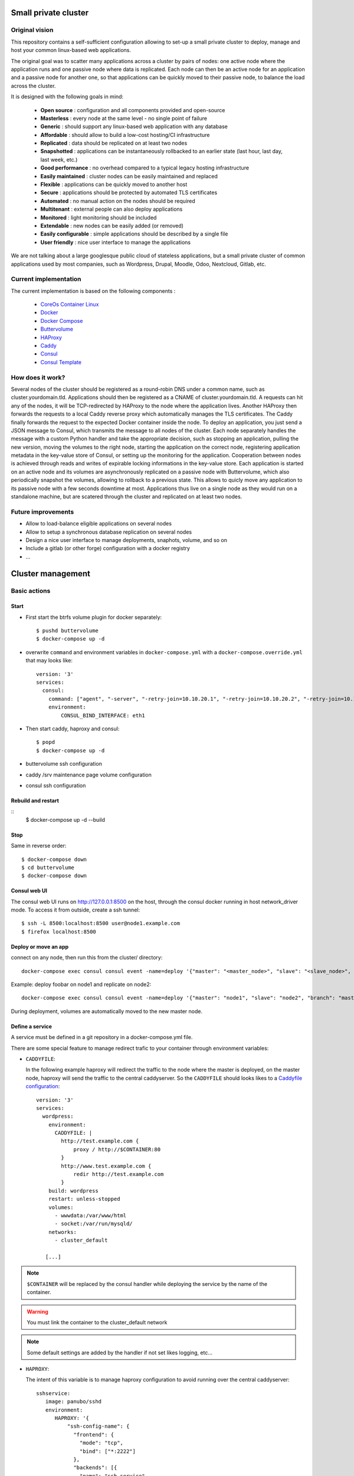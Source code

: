 .. image:: https://travis-ci.org/mlfmonde/cluster.svg?branch=master
   :target: https://travis-ci.org/mlfmonde/cluster
   :alt: Travis state

Small private cluster
=====================

Original vision
***************

This repository contains a self-sufficient configuration allowing to set-up a
small private cluster to deploy, manage and host your common linux-based web applications.

The original goal was to scatter many applications across a cluster by pairs of
nodes: one active node where the application runs and one passive node where
data is replicated. Each node can then be an active node for an application and
a passive node for another one, so that applications can be quickly moved to
their passive node, to balance the load across the cluster.

It is designed with the following goals in mind:

    * **Open source** : configuration and all components provided and open-source
    * **Masterless** : every node at the same level - no single point of failure
    * **Generic** : should support any linux-based web application with any database
    * **Affordable** : should allow to build a low-cost hosting/CI infrastructure
    * **Replicated** : data should be replicated on at least two nodes
    * **Snapshotted** : applications can be instantaneously rollbacked to an earlier state (last hour, last day, last week, etc.)
    * **Good performance** : no overhead compared to a typical legacy hosting infrastructure
    * **Easily maintained** : cluster nodes can be easily maintained and replaced
    * **Flexible** : applications can be quickly moved to another host
    * **Secure** : applications should be protected by automated TLS certificates
    * **Automated** : no manual action on the nodes should be required
    * **Multitenant** : external people can also deploy applications
    * **Monitored** : light monitoring should be included 
    * **Extendable** : new nodes can be easily added (or removed)
    * **Easily configurable** : simple applications should be described by a single file
    * **User friendly** : nice user interface to manage the applications

We are not talking about a large googlesque public cloud of stateless applications,
but a small private cluster of common applications used by most companies, such as Wordpress, Drupal,
Moodle, Odoo, Nextcloud, Gitlab, etc.

Current implementation
**********************

The current implementation is based on the following components :

    * `CoreOs Container Linux <https://coreos.com/>`_
    * `Docker <https://www.docker.com/>`_
    * `Docker Compose <https://docs.docker.com/compose/>`_
    * `Buttervolume <https://pypi.python.org/pypi/buttervolume>`_
    * `HAProxy <https://www.haproxy.org/>`_
    * `Caddy <https://caddyserver.com/>`_
    * `Consul <https://www.consul.io/>`_
    * `Consul Template <https://github.com/hashicorp/consul-template>`_

How does it work?
*****************

Several nodes of the cluster should be registered as a round-robin DNS under a
common name, such as cluster.yourdomain.tld. Applications should then be
registered as a CNAME of cluster.yourdomain.tld. A requests can hit any of the
nodes, it will be TCP-redirected by HAProxy to the node where the application
lives. Another HAProxy then forwards the requests to a local Caddy reverse
proxy which automatically manages the TLS certificates. The Caddy finally
forwards the request to the expected Docker container inside the node.  To
deploy an application, you just send a JSON message to Consul, which transmits
the message to all nodes of the cluster. Each node separately handles the
message with a custom Python handler and take the appropriate decision, such as
stopping an application, pulling the new version, moving the volumes to the
right node, starting the application on the correct node, registering
application metadata in the key-value store of Consul, or setting up the
monitoring for the application.  Cooperation between nodes is achieved through
reads and writes of expirable locking informations in the key-value store. Each
application is started on an active node and its volumes are asynchronously
replicated on a passive node with Buttervolume, which also periodically
snapshot the volumes, allowing to rollback to a previous state. This allows to
quicly move any application to its passive node with a few seconds downtime at
most. Applications thus live on a single node as they would run on a standalone
machine, but are scatered through the cluster and replicated on at least two
nodes.

Future improvements
*******************

- Allow to load-balance eligible applications on several nodes
- Allow to setup a synchronous database replication on several nodes
- Design a nice user interface to manage deployments, snaphots, volume, and so on
- Include a gitlab (or other forge) configuration with a docker registry
- ...

Cluster management
==================

Basic actions
*************

Start
-----

* First start the btrfs volume plugin for docker separately::

    $ pushd buttervolume
    $ docker-compose up -d

* overwrite ``command`` and environment variables in ``docker-compose.yml``
  with a ``docker-compose.override.yml`` that may looks like::

   version: '3'
   services:
     consul:
       command: ["agent", "-server", "-retry-join=10.10.20.1", "-retry-join=10.10.20.2", "-retry-join=10.10.20.3", "-ui"]
       environment:
           CONSUL_BIND_INTERFACE: eth1

* Then start caddy, haproxy and consul::

    $ popd
    $ docker-compose up -d


* buttervolume ssh configuration

* caddy /srv maintenance page volume configuration

* consul ssh configuration


Rebuild and restart
-------------------
::
    $ docker-compose up -d --build


Stop
----

Same in reverse order::

    $ docker-compose down
    $ cd buttervolume
    $ docker-compose down


Consul web UI
-------------

The consul web UI runs on http://127.0.0.1:8500 on the host, through the consul docker running in host network_driver mode.
To access it from outside, create a ssh tunnel::

    $ ssh -L 8500:localhost:8500 user@node1.example.com
    $ firefox localhost:8500


Deploy or move an app
---------------------

connect on any node, then run this from the cluster/ directory::

    docker-compose exec consul consul event -name=deploy '{"master": "<master_node>", "slave": "<slave_node>", "branch": "<branch_name>", "repo": "<repository_url>"}'

Example: deploy foobar on node1 and replicate on node2::

    docker-compose exec consul consul event -name=deploy '{"master": "node1", "slave": "node2", "branch": "master", "repo": "ssh://git@gitlab.example.com/hosting/foobar"}

During deployment, volumes are automatically moved to the new master node.

Define a service
----------------

A service must be defined in a git repository in a docker-compose.yml file.

There are some special feature to manage redirect trafic to your container
through environment variables:

* ``CADDYFILE``:

  In the following example haproxy will redirect the traffic to the node where
  the master is deployed, on the master node, haproxy will send the traffic
  to the central caddyserver. So the  ``CADDYFILE`` should looks likes to a
  `Caddyfile configuration <https://caddyserver.com/docs>`_::

      version: '3'
      services:
        wordpress:
          environment:
            CADDYFILE: |
              http://test.example.com {
                  proxy / http://$CONTAINER:80
              }
              http://www.test.example.com {
                  redir http://test.example.com
              }
          build: wordpress
          restart: unless-stopped
          volumes:
            - wwwdata:/var/www/html
            - socket:/var/run/mysqld/
          networks:
            - cluster_default

         [...]

.. note::

   ``$CONTAINER`` will be replaced by the consul handler while deploying
   the service by the name of the container.

.. warning::

   You must link the container to the cluster_default network

.. note::

   Some default settings are added by the handler if not set likes logging,
   etc...



* ``HAPROXY``:

  The intent of this variable is to manage haproxy configuration to avoid
  running over the central caddyserver::

      sshservice:
         image: panubo/sshd
         environment:
            HAPROXY: '{
                "ssh-config-name": {
                  "frontend": {
                    "mode": "tcp",
                    "bind": ["*:2222"]
                  },
                  "backends": [{
                    "name": "ssh-service",
                    "use_backend_option": "",
                    "port": "22",
                    "peer_port": "2222"
                  }]
                }
           }'
         networks:
            - cluster_default

  The above configuration should produce the following haproxy config::

      frontend front-ssh-config-name
          mode tcp
          bind *:2222
          use_backend backend-ssh-service

      backend backend-ssh-service
          mode tcp
          server node1 sshservice_container_name:22


.. warning::

   You must link the container to the cluster_default network


``HAPROXY`` can be a yaml or json format (as far python ``yaml.load`` car parse
json) so a more exhaustive config may looks like this::

        http-in:
          backends:
            - name: another.example.com
              use_backend_option: "if { hdr(host) -i another.example.com }"
              port: 80
              peer_port: 80
        ssh-config-name:
          frontend:
            mode: tcp
            bind:
              - "*:2222"
            options:
              - "test"
              - "test2"
          backends:
            - name: ssh-service-wordpress2
              port: 22
              peer_port: 2222
              server_option: send_proxy


* ``http-in`` and ``https-in`` are special values to manage HTTP (80) and
  HTTPS (443) ports. frontend configuration will be ignored, you needs to
  write the configuration in the ``haproxy.cfg.tmpl``. Otherwhise
  ``ssh-config-name`` will be the name of the frontend in the haproxy
  configuration. It MUST be unique over services (different docker-compose.yml).

.. note::

    If a frontend name is the same over services in the same docker-compose.yml
    frontend options, bind and backends are aggregated.

* ``frontend``: define frontend configuration. Required if config name is not
  one of ``http-in``, ``https-in``.

    * ``mode`` (required): `mode or protocole <https://cbonte.github.io/
      haproxy-dconv/1.8/configuration.html#4.2-mode>`_
    * ``bind`` (required): refer to `haproxy bind options <https://
      cbonte.github.io/haproxy-dconv/1.8/configuration.html#5.1>`_
    * ``options`` (optional): a list of valid frontend options to add to the
      frontend. on line per item.
* ``backends`` (required): a list of backend
    * ``use_backend_option`` (optional, you sould provide it in case of
      ``http-in`` or ``https-in``): options added in the frontend part to
      properly select the current backend. Learn more on `haproxy
      documentation <https://cbonte.github.io/haproxy-dconv/1.8/
      configuration.html#4.2-use_backend>`_.
    * ``port`` (required): listening service port
    * ``peer_port`` (required): listening port by haproxy while forwarding
      traffic to another host
    * ``server_option``: add options to the server directive which forward
      traffic to the service or other nodes, refer to the haproxy `server
      and default server options <https://cbonte.github.io/haproxy-dconv/1.8/
      configuration.html#5.2>`_.

* ``CONSUL_CHECK_URLS``: `Consul can check <https://www.consul.io/docs/agent/
  checks.html>`_ if the service is healthy. By default the handler introspect
  your ``CADDYFILE`` environment to add checks. You can use this one to add
  extra check or if you are using only ``HAPROXY`` config.

  .. note::

    If you provide a ``service.json`` it will overwrite introspected checks
    and checks defined in ``CONSUL_CHECK_URLS``


Local development environment
-----------------------------

All docker containers can be used partially (not with ssl website) on the
developer host.

.. note::

    You can use a self signed certificate by adding ``tls self_signed`` in the
    CADDYFILE environment variable in the docker-compose service.

You need to edit ``docker-compose.dev.yml`` and set the CONSUL_BIND_INTERFACE
environment variable to define your local interface connected to your
router/internet.

Make sure the docker group has access to:

* ``/run/docker/plugins/`` directory with read/execution (``r-x``)
* ``/run/docker/plugins/btrfs.sock`` file with read/write (``rw-``)

Then::

    $ pushd buttervolume
    $ docker-compose up -d
    $ popd
    $ mkdir deploy
    $ docker-compose -f docker-compose.yml -f docker-compose.dev.yml up -d --build

And you may have buttervolumeplugin/consul/caddy/haproxy on your personal host !

To deploy a website::

    $ docker-compose exec consul consul event -name=deploy '{"master": "localhost.localdomain", "branch": "master", "repo": "https://gitlab.example.com/hosting/foobar"}'

Possibly replace localhost.localdomain with the hostname of your development machine.

Troubleshooting
***************

Manually starting, stopping or building containers
--------------------------------------------------

If you need to manually manage compose projets on a cluster node, you should go
to the ~/deploy folder and run compose commands as usually.  The compose
project name is already set in the .env file during deployment because the name
of the folder contains the deployment date and does not correspond to the
compose project name.

Duplicate btrfs/local volumes after a reboot
--------------------------------------------

Sometimes after a reboot, docker volume ls shows some volume in both local and btrfs driver (docker volume ls).
This should probably be fixed by letting buttervolume start before all other containers.

To repair the volume, just do that:

sudo -s
cd /var/lib/docker/volumes/
for v in `docker volume ls| awk '{print $2}'|sort|uniq -d`; do mv $v $v.tmp && docker volume rm $v && mv $v.tmp $v; done

Then migrate to buttervolume >= 2.0

Caddyfile is wrong
------------------

Probably an error in the Caddyfile stored in the consul KV store.

Try to regenerate the Caddyfile or haproxy.cfg manually to detect the error::

    $ ssh node1 -p 4022
    $ cd cluster
    $ docker-compose exec --user consul consul sh
    $ cat /docker-entrypoint.sh
    $ /bin/consul-template -once -template="/consul/template/caddy/Caddyfile.ctmpl:/consul/template/caddy/Caddyfile:/reload_caddy.sh"

Also try to open the web ui to quickly check the deployed parameters::

    $ ssh -L 8500:localhost:8500 user@node1
    $ firefox localhost:8500
    - click on Key/Value → app
    - You can change values, it should trigger the recompute of the Caddyfile and haproxy.cfg if something changed in the resulting file.
    - WARNING if you make a syntax error the caddyfile won't be regenerated and you may block all future deployments, or even break all the cluster.


proxy protocol
--------------

`Proxy protocol <https://www.haproxy.org/download/1.8/doc/proxy-protocol.txt>`_
let send real client IP from the first packet header even it's an encrypted
connection (like https).

.. warning::

    send-proxy and accept-proxy are already set in haproxy.
    When setting ``send-proxy`` on haproxy configuration, the backend (the
    Caddy server) **has to** understand and accept the proxy protocol.
    (note: but in Caddy conf file once configured to listen to proxy protol
    that works even it received proper http / https)


Cahier de recette
-----------------


cas à tester:
* avec tout les serveurs ont accès à internet:
* l'actuel master n'a pas accès à git
* le futur master n'a pas d'accès git
* le send ou la remonté du volume plante

Projet vide (volume, snapshot, container, projet git)
1. démarrage d'un nouveau projet sur 1 master avec un réplicat
* nothing -> master
* nothing -> slave
* nothing -> nothing

2. inverse master / réplicat
* master -> slave
* slave -> master
* nothing -> nothing

3. relance la même commande (redéploie sur le meme service)
* master -> master
* slave -> slave
* nothing -> nothing

4. on passe sur le troisieme noeud sans réplicat
* master -> nothing
* slave -> nothing
* nothing -> master

Quoi vérifier:

* purges présentes
* service consul
* k/v store
* projet git présent/absent
* container présent/absent
* volumes docker présent/absent

transition

